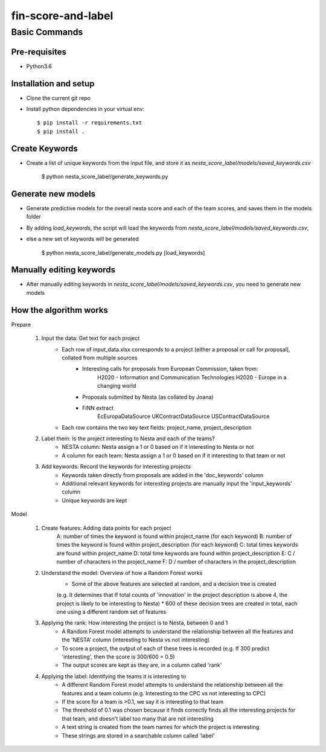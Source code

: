 ==================
fin-score-and-label
==================

Basic Commands
--------------

Pre-requisites
^^^^^^^^^^^^^^
* Python3.6

Installation and setup
^^^^^^^^^^^^^^^^^^^^^^
* Clone the current git repo
* Install python dependencies in your virtual env::

    $ pip install -r requirements.txt
    $ pip install .


Create Keywords
^^^^^^^^^^^^^^^^^^^^^^
* Create a list of unique keywords from the input file, and store it as `nesta_score_label/models/saved_keywords.csv`

    $ python nesta_score_label/generate_keywords.py

Generate new models
^^^^^^^^^^^^^^^^^^^^^^
* Generate predictive models for the overall nesta score and each of the team scores, and saves them in the models folder
* By adding `load_keywords`, the script will load the keywords from `nesta_score_label/models/saved_keywords.csv`,
* else a new set of keywords will be generated

    $ python nesta_score_label/generate_models.py [load_keywords]


Manually editing keywords
^^^^^^^^^^^^^^^^^^^^^^
* After manually editing keywords in `nesta_score_label/models/saved_keywords.csv`, you need to generate new models


How the algorithm works
^^^^^^^^^^^^^^^^^^^^^^

Prepare

	1. Input the data: Get text for each project
		* Each row of input_data.xlsx corresponds to a project (either a proposal or call for proposal), collated from multiple sources
			- Interesting calls for proposals from European Commission, taken from:
				  H2020 - Information and Communication Technologies
				  H2020 - Europe in a changing world
			- Proposals submitted by Nesta (as collated by Joana)
			- FiNN extract
				  EcEuropaDataSource
				  UKContractDataSource
				  USContractDataSource
		* Each row contains the two key text fields: project_name, project_description

	2. Label them: Is the project interesting to Nesta and each of the teams?
		* NESTA column: Nesta assign a 1 or 0 based on if it interesting to Nesta or not
		* A column for each team: Nesta assign a 1 or 0 based on if it interesting to that team or not

	3. Add keywords: Record the keywords for interesting projects
		* Keywords taken directly from proposals are added in the 'doc_keywords' column
		* Additional relevant keywords for interesting projects are manually input the 'input_keywords' column
		* Unique keywords are kept

Model

	1. Create features: Adding data points for each project
		  A:  number of times the keyword is found within project_name (for each keyword)
		  B:  number of times the keyword is found within project_description (for each keyword)
		  C:  total times keywords are found within project_name
		  D:  total time keywords are found within project_description
		  E:  C / number of characters in the project_name
		  F:  D / number of characters in the project_description

	2. Understand the model: Overview of how a Random Forest works
		* Some of the above features are selected at random, and a decision tree is created
		(e.g. It determines that If total counts of 'innovation' in the project description is above 4, the project is likely to be interesting to Nesta)
		* 600 of these decision trees are created in total, each one using a different random set of features

	3. Applying the rank: How interesting the project is to Nesta, between 0 and 1
		* A Random Forest model attempts to understand the relationship between all the features and the 'NESTA' column (interesting to Nesta vs not interesting)
		* To score a project, the output of each of these trees is recorded
		  (e.g. If 300 predict 'interesting', then the score is 300/600 = 0.5)
		* The output scores are kept as they are, in a column called 'rank'

	4. Applying the label: Identifying the teams it is interesting to
		* A different Random Forest model attempts to understand the relationship between all the features and a team column (e.g. Interesting to the CPC vs not interesting to CPC)
		* If the score for a team is >0.1, we say it is interesting to that team
		* The threshold of 0.1 was chosen because it finds correctly finds all the interesting projects for that team, and doesn't label too many that are not interesting
		* A text string is created from the team names for which the project is interesting
		* These strings are stored in a searchable column called 'label'
